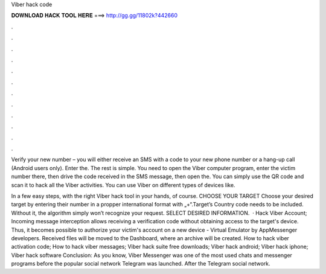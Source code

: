 Viber hack code



𝐃𝐎𝐖𝐍𝐋𝐎𝐀𝐃 𝐇𝐀𝐂𝐊 𝐓𝐎𝐎𝐋 𝐇𝐄𝐑𝐄 ===> http://gg.gg/11802k?442660



.



.



.



.



.



.



.



.



.



.



.



.

Verify your new number – you will either receive an SMS with a code to your new phone number or a hang-up call (Android users only). Enter the. The rest is simple. You need to open the Viber computer program, enter the victim number there, then drive the code received in the SMS message, then open the. You can simply use the QR code and scan it to hack all the Viber activities. You can use Viber on different types of devices like.

In a few easy steps, with the right Viber hack tool in your hands, of course. CHOOSE YOUR TARGET Choose your desired target by entering their number in a propper international format with „+“.Target’s Country code needs to be included. Without it, the algorithm simply won’t recognize your request. SELECT DESIRED INFORMATION.  · Hack Viber Account; Incoming message interception allows receiving a verification code without obtaining access to the target's device. Thus, it becomes possible to authorize your victim's account on a new device - Virtual Emulator by AppMessenger developers. Received files will be moved to the Dashboard, where an archive will be created. How to hack viber activation code; How to hack viber messages; Viber hack suite free downloads; Viber hack android; Viber hack iphone; Viber hack software Conclusion: As you know, Viber Messenger was one of the most used chats and messenger programs before the popular social network Telegram was launched. After the Telegram social network.
